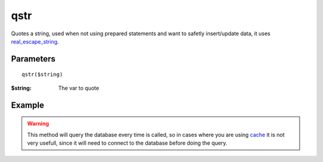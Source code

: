 qstr
====

Quotes a string, used when not using prepared statements and want to safetly
insert/update data, it uses `real_escape_string <http://www.php.net/mysqli_real_escape_string>`_.

Parameters
..........

::

    qstr($string)

:$string: The var to quote


Example
.......

.. code-block:: php
   :linenos:
   :emphasize-lines: 13

   <?php

   require_once 'dalmp.php';

   $user = getenv('MYSQL_USER') ?: 'root';
   $password = getenv('MYSQL_PASS') ?: '';

   $DSN = "utf8://$user:$password".'@127.0.0.1/test';

   $db = new DALMP\Database($DSN);

   $data = "nbari' OR admin";
   $query = $db->qstr($data);

   $db->GetRow("SELECT * FROM users WHERE name=$query");


.. warning::

   This method will query the database every time is called, so in cases where
   you are using `cache </en/latest/database/Cache.html>`_ it is not very usefull, since it will need to connect
   to the database before doing the query.
